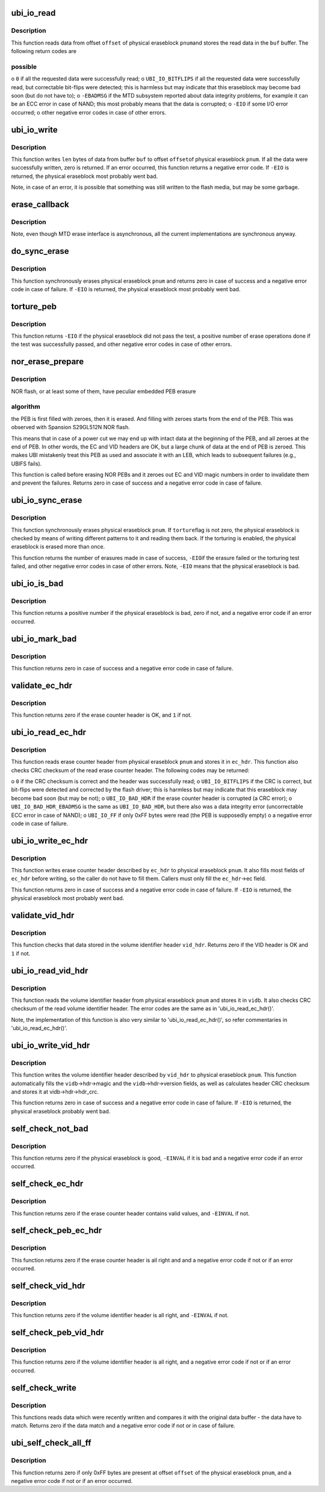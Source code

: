 .. -*- coding: utf-8; mode: rst -*-
.. src-file: drivers/mtd/ubi/io.c

.. _`ubi_io_read`:

ubi_io_read
===========

.. c:function:: int ubi_io_read(const struct ubi_device *ubi, void *buf, int pnum, int offset, int len)

    read data from a physical eraseblock.

    :param const struct ubi_device \*ubi:
        UBI device description object

    :param void \*buf:
        buffer where to store the read data

    :param int pnum:
        physical eraseblock number to read from

    :param int offset:
        offset within the physical eraseblock from where to read

    :param int len:
        how many bytes to read

.. _`ubi_io_read.description`:

Description
-----------

This function reads data from offset \ ``offset``\  of physical eraseblock \ ``pnum``\ 
and stores the read data in the \ ``buf``\  buffer. The following return codes are

.. _`ubi_io_read.possible`:

possible
--------


o \ ``0``\  if all the requested data were successfully read;
o \ ``UBI_IO_BITFLIPS``\  if all the requested data were successfully read, but
correctable bit-flips were detected; this is harmless but may indicate
that this eraseblock may become bad soon (but do not have to);
o \ ``-EBADMSG``\  if the MTD subsystem reported about data integrity problems, for
example it can be an ECC error in case of NAND; this most probably means
that the data is corrupted;
o \ ``-EIO``\  if some I/O error occurred;
o other negative error codes in case of other errors.

.. _`ubi_io_write`:

ubi_io_write
============

.. c:function:: int ubi_io_write(struct ubi_device *ubi, const void *buf, int pnum, int offset, int len)

    write data to a physical eraseblock.

    :param struct ubi_device \*ubi:
        UBI device description object

    :param const void \*buf:
        buffer with the data to write

    :param int pnum:
        physical eraseblock number to write to

    :param int offset:
        offset within the physical eraseblock where to write

    :param int len:
        how many bytes to write

.. _`ubi_io_write.description`:

Description
-----------

This function writes \ ``len``\  bytes of data from buffer \ ``buf``\  to offset \ ``offset``\ 
of physical eraseblock \ ``pnum``\ . If all the data were successfully written,
zero is returned. If an error occurred, this function returns a negative
error code. If \ ``-EIO``\  is returned, the physical eraseblock most probably went
bad.

Note, in case of an error, it is possible that something was still written
to the flash media, but may be some garbage.

.. _`erase_callback`:

erase_callback
==============

.. c:function:: void erase_callback(struct erase_info *ei)

    MTD erasure call-back.

    :param struct erase_info \*ei:
        MTD erase information object.

.. _`erase_callback.description`:

Description
-----------

Note, even though MTD erase interface is asynchronous, all the current
implementations are synchronous anyway.

.. _`do_sync_erase`:

do_sync_erase
=============

.. c:function:: int do_sync_erase(struct ubi_device *ubi, int pnum)

    synchronously erase a physical eraseblock.

    :param struct ubi_device \*ubi:
        UBI device description object

    :param int pnum:
        the physical eraseblock number to erase

.. _`do_sync_erase.description`:

Description
-----------

This function synchronously erases physical eraseblock \ ``pnum``\  and returns
zero in case of success and a negative error code in case of failure. If
\ ``-EIO``\  is returned, the physical eraseblock most probably went bad.

.. _`torture_peb`:

torture_peb
===========

.. c:function:: int torture_peb(struct ubi_device *ubi, int pnum)

    test a supposedly bad physical eraseblock.

    :param struct ubi_device \*ubi:
        UBI device description object

    :param int pnum:
        the physical eraseblock number to test

.. _`torture_peb.description`:

Description
-----------

This function returns \ ``-EIO``\  if the physical eraseblock did not pass the
test, a positive number of erase operations done if the test was
successfully passed, and other negative error codes in case of other errors.

.. _`nor_erase_prepare`:

nor_erase_prepare
=================

.. c:function:: int nor_erase_prepare(struct ubi_device *ubi, int pnum)

    prepare a NOR flash PEB for erasure.

    :param struct ubi_device \*ubi:
        UBI device description object

    :param int pnum:
        physical eraseblock number to prepare

.. _`nor_erase_prepare.description`:

Description
-----------

NOR flash, or at least some of them, have peculiar embedded PEB erasure

.. _`nor_erase_prepare.algorithm`:

algorithm
---------

the PEB is first filled with zeroes, then it is erased. And
filling with zeroes starts from the end of the PEB. This was observed with
Spansion S29GL512N NOR flash.

This means that in case of a power cut we may end up with intact data at the
beginning of the PEB, and all zeroes at the end of PEB. In other words, the
EC and VID headers are OK, but a large chunk of data at the end of PEB is
zeroed. This makes UBI mistakenly treat this PEB as used and associate it
with an LEB, which leads to subsequent failures (e.g., UBIFS fails).

This function is called before erasing NOR PEBs and it zeroes out EC and VID
magic numbers in order to invalidate them and prevent the failures. Returns
zero in case of success and a negative error code in case of failure.

.. _`ubi_io_sync_erase`:

ubi_io_sync_erase
=================

.. c:function:: int ubi_io_sync_erase(struct ubi_device *ubi, int pnum, int torture)

    synchronously erase a physical eraseblock.

    :param struct ubi_device \*ubi:
        UBI device description object

    :param int pnum:
        physical eraseblock number to erase

    :param int torture:
        if this physical eraseblock has to be tortured

.. _`ubi_io_sync_erase.description`:

Description
-----------

This function synchronously erases physical eraseblock \ ``pnum``\ . If \ ``torture``\ 
flag is not zero, the physical eraseblock is checked by means of writing
different patterns to it and reading them back. If the torturing is enabled,
the physical eraseblock is erased more than once.

This function returns the number of erasures made in case of success, \ ``-EIO``\ 
if the erasure failed or the torturing test failed, and other negative error
codes in case of other errors. Note, \ ``-EIO``\  means that the physical
eraseblock is bad.

.. _`ubi_io_is_bad`:

ubi_io_is_bad
=============

.. c:function:: int ubi_io_is_bad(const struct ubi_device *ubi, int pnum)

    check if a physical eraseblock is bad.

    :param const struct ubi_device \*ubi:
        UBI device description object

    :param int pnum:
        the physical eraseblock number to check

.. _`ubi_io_is_bad.description`:

Description
-----------

This function returns a positive number if the physical eraseblock is bad,
zero if not, and a negative error code if an error occurred.

.. _`ubi_io_mark_bad`:

ubi_io_mark_bad
===============

.. c:function:: int ubi_io_mark_bad(const struct ubi_device *ubi, int pnum)

    mark a physical eraseblock as bad.

    :param const struct ubi_device \*ubi:
        UBI device description object

    :param int pnum:
        the physical eraseblock number to mark

.. _`ubi_io_mark_bad.description`:

Description
-----------

This function returns zero in case of success and a negative error code in
case of failure.

.. _`validate_ec_hdr`:

validate_ec_hdr
===============

.. c:function:: int validate_ec_hdr(const struct ubi_device *ubi, const struct ubi_ec_hdr *ec_hdr)

    validate an erase counter header.

    :param const struct ubi_device \*ubi:
        UBI device description object

    :param const struct ubi_ec_hdr \*ec_hdr:
        the erase counter header to check

.. _`validate_ec_hdr.description`:

Description
-----------

This function returns zero if the erase counter header is OK, and \ ``1``\  if
not.

.. _`ubi_io_read_ec_hdr`:

ubi_io_read_ec_hdr
==================

.. c:function:: int ubi_io_read_ec_hdr(struct ubi_device *ubi, int pnum, struct ubi_ec_hdr *ec_hdr, int verbose)

    read and check an erase counter header.

    :param struct ubi_device \*ubi:
        UBI device description object

    :param int pnum:
        physical eraseblock to read from

    :param struct ubi_ec_hdr \*ec_hdr:
        a \ :c:type:`struct ubi_ec_hdr <ubi_ec_hdr>`\  object where to store the read erase counter
        header

    :param int verbose:
        be verbose if the header is corrupted or was not found

.. _`ubi_io_read_ec_hdr.description`:

Description
-----------

This function reads erase counter header from physical eraseblock \ ``pnum``\  and
stores it in \ ``ec_hdr``\ . This function also checks CRC checksum of the read
erase counter header. The following codes may be returned:

o \ ``0``\  if the CRC checksum is correct and the header was successfully read;
o \ ``UBI_IO_BITFLIPS``\  if the CRC is correct, but bit-flips were detected
and corrected by the flash driver; this is harmless but may indicate that
this eraseblock may become bad soon (but may be not);
o \ ``UBI_IO_BAD_HDR``\  if the erase counter header is corrupted (a CRC error);
o \ ``UBI_IO_BAD_HDR_EBADMSG``\  is the same as \ ``UBI_IO_BAD_HDR``\ , but there also was
a data integrity error (uncorrectable ECC error in case of NAND);
o \ ``UBI_IO_FF``\  if only 0xFF bytes were read (the PEB is supposedly empty)
o a negative error code in case of failure.

.. _`ubi_io_write_ec_hdr`:

ubi_io_write_ec_hdr
===================

.. c:function:: int ubi_io_write_ec_hdr(struct ubi_device *ubi, int pnum, struct ubi_ec_hdr *ec_hdr)

    write an erase counter header.

    :param struct ubi_device \*ubi:
        UBI device description object

    :param int pnum:
        physical eraseblock to write to

    :param struct ubi_ec_hdr \*ec_hdr:
        the erase counter header to write

.. _`ubi_io_write_ec_hdr.description`:

Description
-----------

This function writes erase counter header described by \ ``ec_hdr``\  to physical
eraseblock \ ``pnum``\ . It also fills most fields of \ ``ec_hdr``\  before writing, so
the caller do not have to fill them. Callers must only fill the \ ``ec_hdr``\ ->ec
field.

This function returns zero in case of success and a negative error code in
case of failure. If \ ``-EIO``\  is returned, the physical eraseblock most probably
went bad.

.. _`validate_vid_hdr`:

validate_vid_hdr
================

.. c:function:: int validate_vid_hdr(const struct ubi_device *ubi, const struct ubi_vid_hdr *vid_hdr)

    validate a volume identifier header.

    :param const struct ubi_device \*ubi:
        UBI device description object

    :param const struct ubi_vid_hdr \*vid_hdr:
        the volume identifier header to check

.. _`validate_vid_hdr.description`:

Description
-----------

This function checks that data stored in the volume identifier header
\ ``vid_hdr``\ . Returns zero if the VID header is OK and \ ``1``\  if not.

.. _`ubi_io_read_vid_hdr`:

ubi_io_read_vid_hdr
===================

.. c:function:: int ubi_io_read_vid_hdr(struct ubi_device *ubi, int pnum, struct ubi_vid_io_buf *vidb, int verbose)

    read and check a volume identifier header.

    :param struct ubi_device \*ubi:
        UBI device description object

    :param int pnum:
        physical eraseblock number to read from

    :param struct ubi_vid_io_buf \*vidb:
        the volume identifier buffer to store data in

    :param int verbose:
        be verbose if the header is corrupted or wasn't found

.. _`ubi_io_read_vid_hdr.description`:

Description
-----------

This function reads the volume identifier header from physical eraseblock
\ ``pnum``\  and stores it in \ ``vidb``\ . It also checks CRC checksum of the read
volume identifier header. The error codes are the same as in
'ubi_io_read_ec_hdr()'.

Note, the implementation of this function is also very similar to
'ubi_io_read_ec_hdr()', so refer commentaries in 'ubi_io_read_ec_hdr()'.

.. _`ubi_io_write_vid_hdr`:

ubi_io_write_vid_hdr
====================

.. c:function:: int ubi_io_write_vid_hdr(struct ubi_device *ubi, int pnum, struct ubi_vid_io_buf *vidb)

    write a volume identifier header.

    :param struct ubi_device \*ubi:
        UBI device description object

    :param int pnum:
        the physical eraseblock number to write to

    :param struct ubi_vid_io_buf \*vidb:
        the volume identifier buffer to write

.. _`ubi_io_write_vid_hdr.description`:

Description
-----------

This function writes the volume identifier header described by \ ``vid_hdr``\  to
physical eraseblock \ ``pnum``\ . This function automatically fills the
\ ``vidb``\ ->hdr->magic and the \ ``vidb``\ ->hdr->version fields, as well as calculates
header CRC checksum and stores it at vidb->hdr->hdr_crc.

This function returns zero in case of success and a negative error code in
case of failure. If \ ``-EIO``\  is returned, the physical eraseblock probably went
bad.

.. _`self_check_not_bad`:

self_check_not_bad
==================

.. c:function:: int self_check_not_bad(const struct ubi_device *ubi, int pnum)

    ensure that a physical eraseblock is not bad.

    :param const struct ubi_device \*ubi:
        UBI device description object

    :param int pnum:
        physical eraseblock number to check

.. _`self_check_not_bad.description`:

Description
-----------

This function returns zero if the physical eraseblock is good, \ ``-EINVAL``\  if
it is bad and a negative error code if an error occurred.

.. _`self_check_ec_hdr`:

self_check_ec_hdr
=================

.. c:function:: int self_check_ec_hdr(const struct ubi_device *ubi, int pnum, const struct ubi_ec_hdr *ec_hdr)

    check if an erase counter header is all right.

    :param const struct ubi_device \*ubi:
        UBI device description object

    :param int pnum:
        physical eraseblock number the erase counter header belongs to

    :param const struct ubi_ec_hdr \*ec_hdr:
        the erase counter header to check

.. _`self_check_ec_hdr.description`:

Description
-----------

This function returns zero if the erase counter header contains valid
values, and \ ``-EINVAL``\  if not.

.. _`self_check_peb_ec_hdr`:

self_check_peb_ec_hdr
=====================

.. c:function:: int self_check_peb_ec_hdr(const struct ubi_device *ubi, int pnum)

    check erase counter header.

    :param const struct ubi_device \*ubi:
        UBI device description object

    :param int pnum:
        the physical eraseblock number to check

.. _`self_check_peb_ec_hdr.description`:

Description
-----------

This function returns zero if the erase counter header is all right and and
a negative error code if not or if an error occurred.

.. _`self_check_vid_hdr`:

self_check_vid_hdr
==================

.. c:function:: int self_check_vid_hdr(const struct ubi_device *ubi, int pnum, const struct ubi_vid_hdr *vid_hdr)

    check that a volume identifier header is all right.

    :param const struct ubi_device \*ubi:
        UBI device description object

    :param int pnum:
        physical eraseblock number the volume identifier header belongs to

    :param const struct ubi_vid_hdr \*vid_hdr:
        the volume identifier header to check

.. _`self_check_vid_hdr.description`:

Description
-----------

This function returns zero if the volume identifier header is all right, and
\ ``-EINVAL``\  if not.

.. _`self_check_peb_vid_hdr`:

self_check_peb_vid_hdr
======================

.. c:function:: int self_check_peb_vid_hdr(const struct ubi_device *ubi, int pnum)

    check volume identifier header.

    :param const struct ubi_device \*ubi:
        UBI device description object

    :param int pnum:
        the physical eraseblock number to check

.. _`self_check_peb_vid_hdr.description`:

Description
-----------

This function returns zero if the volume identifier header is all right,
and a negative error code if not or if an error occurred.

.. _`self_check_write`:

self_check_write
================

.. c:function:: int self_check_write(struct ubi_device *ubi, const void *buf, int pnum, int offset, int len)

    make sure write succeeded.

    :param struct ubi_device \*ubi:
        UBI device description object

    :param const void \*buf:
        buffer with data which were written

    :param int pnum:
        physical eraseblock number the data were written to

    :param int offset:
        offset within the physical eraseblock the data were written to

    :param int len:
        how many bytes were written

.. _`self_check_write.description`:

Description
-----------

This functions reads data which were recently written and compares it with
the original data buffer - the data have to match. Returns zero if the data
match and a negative error code if not or in case of failure.

.. _`ubi_self_check_all_ff`:

ubi_self_check_all_ff
=====================

.. c:function:: int ubi_self_check_all_ff(struct ubi_device *ubi, int pnum, int offset, int len)

    check that a region of flash is empty.

    :param struct ubi_device \*ubi:
        UBI device description object

    :param int pnum:
        the physical eraseblock number to check

    :param int offset:
        the starting offset within the physical eraseblock to check

    :param int len:
        the length of the region to check

.. _`ubi_self_check_all_ff.description`:

Description
-----------

This function returns zero if only 0xFF bytes are present at offset
\ ``offset``\  of the physical eraseblock \ ``pnum``\ , and a negative error code if not
or if an error occurred.

.. This file was automatic generated / don't edit.

